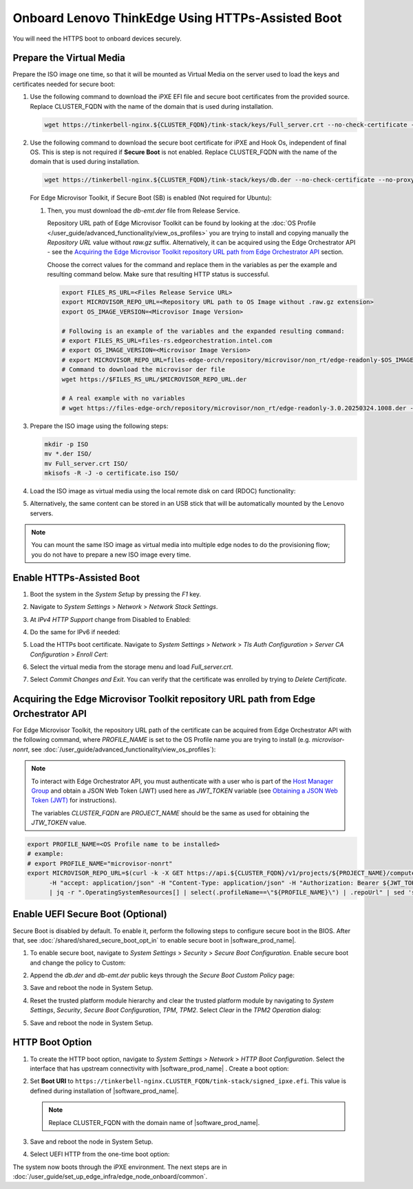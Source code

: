Onboard Lenovo ThinkEdge Using HTTPs-Assisted Boot
==================================================

You will need the HTTPS boot to onboard devices securely.

Prepare the Virtual Media
^^^^^^^^^^^^^^^^^^^^^^^^^^

Prepare the ISO image one time, so that it will be mounted as Virtual Media on the server used to load the keys and certificates needed for secure boot:

#. Use the following command to download the iPXE EFI file and secure boot certificates from the provided source.
   Replace CLUSTER_FQDN with the name of the domain that is used during installation.

   .. code-block:: shell

      wget https://tinkerbell-nginx.${CLUSTER_FQDN}/tink-stack/keys/Full_server.crt --no-check-certificate --no-proxy

#. Use the following command to download the secure boot certificate for iPXE and Hook Os, independent of final OS.
   This is step is not required if **Secure Boot** is not enabled.
   Replace CLUSTER_FQDN with the name of the domain that is used during installation.

   .. code-block:: shell

      wget https://tinkerbell-nginx.${CLUSTER_FQDN}/tink-stack/keys/db.der --no-check-certificate --no-proxy

   For Edge Microvisor Toolkit, if Secure Boot (SB) is enabled (Not required for Ubuntu):

   #. Then, you must download the `db-emt.der` file from Release Service.

      Repository URL path of Edge Microvisor Toolkit can be found by looking at the
      :doc:`OS Profile </user_guide/advanced_functionality/view_os_profiles>` you are trying to
      install and copying manually the `Repository URL` value without `raw.gz` suffix.
      Alternatively, it can be acquired using the Edge Orchestrator API - see the
      `Acquiring the Edge Microvisor Toolkit repository URL path from Edge Orchestrator API`_
      section.

      Choose the correct values for the command and replace them in the variables as per the example and resulting command below. Make sure that resulting HTTP status is successful.

      .. code-block:: bash

         export FILES_RS_URL=<Files Release Service URL>
         export MICROVISOR_REPO_URL=<Repository URL path to OS Image without .raw.gz extension>
         export OS_IMAGE_VERSION=<Microvisor Image Version>

         # Following is an example of the variables and the expanded resulting command:
         # export FILES_RS_URL=files-rs.edgeorchestration.intel.com
         # export OS_IMAGE_VERSION=<Microvisor Image Version>
         # export MICROVISOR_REPO_URL=files-edge-orch/repository/microvisor/non_rt/edge-readonly-$OS_IMAGE_VERSION-signed
         # Command to download the microvisor der file
         wget https://$FILES_RS_URL/$MICROVISOR_REPO_URL.der

         # A real example with no variables
         # wget https://files-edge-orch/repository/microvisor/non_rt/edge-readonly-3.0.20250324.1008.der -o db-emt.der --write-out "\nHTTP Status: %{http_code}\n"

#. Prepare the ISO image using the following steps:

   .. code-block:: shell

      mkdir -p ISO
      mv *.der ISO/
      mv Full_server.crt ISO/
      mkisofs -R -J -o certificate.iso ISO/

#. Load the ISO image as virtual media using the local remote disk on card (RDOC) functionality:

   .. image:: ../../images/vmedia.png
      :alt: Load Virtual Media
      :width: 750px

#. Alternatively, the same content can be stored in an USB stick that will be automatically mounted by the Lenovo servers.

.. note::
   You can mount the same ISO image as virtual media into multiple edge nodes to do the provisioning flow; you do not have to prepare a new ISO image every time.

Enable HTTPs-Assisted Boot
^^^^^^^^^^^^^^^^^^^^^^^^^^^

#. Boot the system in the `System Setup` by pressing the `F1` key.

#. Navigate to `System Settings` > `Network` > `Network Stack Settings`.

#. At `IPv4 HTTP Support` change from Disabled to Enabled:

   .. image:: ../../images/httpv4-enabled.png
      :alt: HTTPv4 Enabled
      :width: 750px

#. Do the same for IPv6 if needed:

   .. image:: ../../images/httpv4v6-enabled.png
      :alt: HTTP Enabled
      :width: 750px

#. Load the HTTPs boot certificate. Navigate to `System Settings` > `Network` > `Tls Auth Configuration` > `Server CA Configuration` > `Enroll Cert`:

   .. image:: ../../images/tls.png
      :alt: Enroll Certificate
      :width: 750px

#. Select the virtual media from the storage menu and load `Full_server.crt`.

#. Select `Commit Changes and Exit`. You can verify that the certificate was enrolled by trying to `Delete Certificate`.

Acquiring the Edge Microvisor Toolkit repository URL path from Edge Orchestrator API
^^^^^^^^^^^^^^^^^^^^^^^^^^^^^^^^^^^^^^^^^^^^^^^^^^^^^^^^^^^^^^^^^^^^^^^^^^^^^^^^^^^^^^^

For Edge Microvisor Toolkit, the repository URL path of the certificate can
be acquired from Edge Orchestrator API with the following command, where `PROFILE_NAME`
is set to the OS Profile name you are trying to install (e.g. `microvisor-nonrt`, see
:doc:`/user_guide/advanced_functionality/view_os_profiles`):

.. note::

   To interact with Edge Orchestrator API, you must authenticate with a user who is
   part of the `Host Manager Group <./../../shared/shared_iam_groups.html#project-id-host-manager-group>`__ and obtain a JSON Web Token (JWT)
   used here as `JWT_TOKEN` variable (see `Obtaining a JSON Web Token (JWT) <./../../shared/shared_gs_iam.html#obtaining-a-json-web-token-jwt>`__ for instructions).

   The variables `CLUSTER_FQDN` are `PROJECT_NAME` should be the same as used
   for obtaining the `JTW_TOKEN` value.

.. code-block:: bash

   export PROFILE_NAME=<OS Profile name to be installed>
   # example:
   # export PROFILE_NAME="microvisor-nonrt"
   export MICROVISOR_REPO_URL=$(curl -k -X GET https://api.${CLUSTER_FQDN}/v1/projects/${PROJECT_NAME}/compute/os \
         -H "accept: application/json" -H "Content-Type: application/json" -H "Authorization: Bearer ${JWT_TOKEN}" \
         | jq -r ".OperatingSystemResources[] | select(.profileName==\"${PROFILE_NAME}\") | .repoUrl" | sed 's/\.raw\.gz$//')

Enable UEFI Secure Boot (Optional)
^^^^^^^^^^^^^^^^^^^^^^^^^^^^^^^^^^

Secure Boot is disabled by default. To enable it, perform the following steps to configure secure boot in the BIOS. After that,
see :doc:`/shared/shared_secure_boot_opt_in` to enable secure boot in |software_prod_name|\ .

#. To enable secure boot, navigate to `System Settings` > `Security` > `Secure Boot Configuration`. Enable secure boot and change the policy to Custom:

   .. image:: ../../images/secure-boot.png
      :alt: Enable secure boot
      :width: 750px

#. Append the `db.der` and `db-emt.der` public keys through the `Secure Boot Custom Policy` page:

   .. image:: ../../images/add-db.png
      :alt: Append db.der
      :width: 750px

#. Save and reboot the node in System Setup.

#. Reset the trusted platform module hierarchy and clear the trusted platform module by navigating
   to `System Settings`, `Security`, `Secure Boot Configuration`, `TPM`, `TPM2`. Select `Clear` in the `TPM2 Operation` dialog:

   .. image:: ../../images/clear-tpm.png
      :alt: Clear TPM
      :width: 750px

#. Save and reboot the node in System Setup.

HTTP Boot Option
^^^^^^^^^^^^^^^^^

#. To create the HTTP boot option, navigate to `System Settings` > `Network` > `HTTP Boot Configuration`.
   Select the interface that has upstream connectivity with |software_prod_name| \ . Create a boot option:

   .. image:: ../../images/boot-option.png
      :alt: Boot Option
      :width: 750px

#. Set **Boot URI** to ``https://tinkerbell-nginx.CLUSTER_FQDN/tink-stack/signed_ipxe.efi``. This value is defined during installation of |software_prod_name|\ .

   .. note:: Replace CLUSTER_FQDN with the domain name of |software_prod_name|\ .

#. Save and reboot the node in System Setup.

#. Select UEFI HTTP from the one-time boot option:

   .. image:: ../../images/start-options.png
      :alt: Start Options
      :width: 750px

The system now boots through the iPXE environment. The next steps are in
:doc:`/user_guide/set_up_edge_infra/edge_node_onboard/common`.
